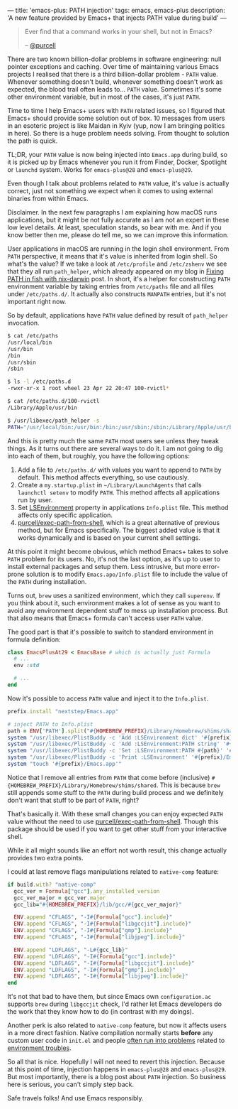 ---
title: 'emacs-plus: PATH injection'
tags: emacs, emacs-plus
description: 'A new feature provided by Emacs+ that injects PATH value during build'
---

#+begin_quote
Ever find that a command works in your shell, but not in Emacs?

-- [[https://github.com/purcell][@purcell]]
#+end_quote

There are two known billion-dollar problems in software engineering: null pointer exceptions and caching. Over time of maintaining various Emacs projects I realised that there is a third billion-dollar problem - =PATH= value. Whenever something doesn't build, whenever something doesn't work as expected, the blood trail often leads to... =PATH= value. Sometimes it's some other environment variable, but in most of the cases, it's just =PATH=.

Time to time I help Emacs+ users with =PATH= related issues, so I figured that Emacs+ should provide some solution out of box. 10 messages from users in an esoteric project is like Maidan in Kyiv (yup, now I am bringing politics in here). So there is a huge problem needs solving. From thought to solution the path is quick.

TL;DR, your =PATH= value is now being injected into =Emacs.app= during build, so it is picked up by Emacs whenever you run it from Finder, Docker, Spotlight or =launchd= system. Works for =emacs-plus@28= and =emacs-plus@29=.

#+BEGIN_HTML
<!--more-->
#+END_HTML

Even though I talk about problems related to =PATH= value, it's value is actually correct, just not something we expect when it comes to using external binaries from within Emacs.

Disclaimer. In the next few paragraphs I am explaining how macOS runs applications, but it might be not fully accurate as I am not an expert in these low level details. At least, speculation stands, so bear with me. And if you know better then me, please do tell me, so we can improve this information.

User applications in macOS are running in the login shell environment. From =PATH= perspective, it means that it's value is inherited from login shell. So what's the value? If we take a look at =/etc/profile= and =/etc/zshenv= we see that they all run =path_helper=, which already appeared on my blog in [[https://d12frosted.io/posts/2021-05-21-path-in-fish-with-nix-darwin.html][Fixing PATH in fish with nix-darwin]] post. In short, it's a helper for constructing =PATH= environment variable by taking entries from =/etc/paths= file and all files under =/etc/paths.d/=. It actually also constructs =MANPATH= entries, but it's not important right now.

So by default, applications have =PATH= value defined by result of =path_helper= invocation.

#+begin_src bash
  $ cat /etc/paths
  /usr/local/bin
  /usr/bin
  /bin
  /usr/sbin
  /sbin

  $ ls -l /etc/paths.d
  -rwxr-xr-x 1 root wheel 23 Apr 22 20:47 100-rvictl*

  $ cat /etc/paths.d/100-rvictl
  /Library/Apple/usr/bin

  $ /usr/libexec/path_helper -s
  PATH="/usr/local/bin:/usr/bin:/bin:/usr/sbin:/sbin:/Library/Apple/usr/bin"; export PATH;
#+end_src

And this is pretty much the same =PATH= most users see unless they tweak things. As it turns out there are several ways to do it. I am not going to dig into each of them, but roughly, you have the following options:

1. Add a file to =/etc/paths.d/= with values you want to append to =PATH= by default. This method affects everything, so use cautiously.
2. Create a =my.startup.plist= in =~/Library/LaunchAgents= that calls =launchctl setenv= to modify =PATH=. This method affects all applications run by user.
3. Set [[https://developer.apple.com/documentation/bundleresources/information_property_list/lsenvironment][LSEnvironment]] property in applications =Info.plist= file. This method affects only specific application.
4. [[https://github.com/purcell/exec-path-from-shell][purcell/exec-path-from-shell]], which is a great alternative of previous method, but for Emacs specifically. The biggest added value is that it works dynamically and is based on your current shell settings.

At this point it might become obvious, which method Emacs+ takes to solve =PATH= problem for its users. No, it's not the last option, as it's up to user to install external packages and setup them. Less intrusive, but more error-prone solution is to modify =Emacs.apo/Info.plist= file to include the value of the =PATH= during installation.

Turns out, =brew= uses a sanitized environment, which they call =superenv=. If you think about it, such environment makes a lot of sense as you want to avoid any environment dependent stuff to mess up installation process. But that also means that Emacs+ formula can't access user =PATH= value.

The good part is that it's possible to switch to standard environment in formula definition:

#+begin_src ruby
  class EmacsPlusAt29 < EmacsBase # which is actually just Formula
    # ...
    env :std

    # ...
  end
#+end_src

Now it's possible to access =PATH= value and inject it to the =Info.plist=.

#+begin_src ruby
  prefix.install "nextstep/Emacs.app"

  # inject PATH to Info.plist
  path = ENV['PATH'].split("#{HOMEBREW_PREFIX}/Library/Homebrew/shims/shared:").last
  system "/usr/libexec/PlistBuddy -c 'Add :LSEnvironment dict' '#{prefix}/Emacs.app/Contents/Info.plist'"
  system "/usr/libexec/PlistBuddy -c 'Add :LSEnvironment:PATH string' '#{prefix}/Emacs.app/Contents/Info.plist'"
  system "/usr/libexec/PlistBuddy -c 'Set :LSEnvironment:PATH #{path}' '#{prefix}/Emacs.app/Contents/Info.plist'"
  system "/usr/libexec/PlistBuddy -c 'Print :LSEnvironment' '#{prefix}/Emacs.app/Contents/Info.plist'"
  system "touch '#{prefix}/Emacs.app'"
#+end_src

Notice that I remove all entries from =PATH= that come before (inclusive) =#{HOMEBREW_PREFIX}/Library/Homebrew/shims/shared=. This is because =brew= still appends some stuff to the =PATH= during build process and we definitely don't want that stuff to be part of =PATH=, right?

That's basically it. With these small changes you can enjoy expected =PATH= value without the need to use [[https://github.com/purcell/exec-path-from-shell][purcell/exec-path-from-shell]]. Though this package should be used if you want to get other stuff from your interactive shell.

While it all might sounds like an effort not worth result, this change actually provides two extra points.

I could at last remove flags manipulations related to =native-comp= feature:

#+begin_src ruby
  if build.with? "native-comp"
    gcc_ver = Formula["gcc"].any_installed_version
    gcc_ver_major = gcc_ver.major
    gcc_lib="#{HOMEBREW_PREFIX}/lib/gcc/#{gcc_ver_major}"

    ENV.append "CFLAGS", "-I#{Formula["gcc"].include}"
    ENV.append "CFLAGS", "-I#{Formula["libgccjit"].include}"
    ENV.append "CFLAGS", "-I#{Formula["gmp"].include}"
    ENV.append "CFLAGS", "-I#{Formula["libjpeg"].include}"

    ENV.append "LDFLAGS", "-L#{gcc_lib}"
    ENV.append "LDFLAGS", "-I#{Formula["gcc"].include}"
    ENV.append "LDFLAGS", "-I#{Formula["libgccjit"].include}"
    ENV.append "LDFLAGS", "-I#{Formula["gmp"].include}"
    ENV.append "LDFLAGS", "-I#{Formula["libjpeg"].include}"
  end
#+end_src

It's not that bad to have them, but since Emacs own =configuration.ac= supports =brew= during =libgccjit= check, I'd rather let Emacs developers do the work that they know how to do (in contrast with my doings).

Another perk is also related to =native-comp= feature, but now it affects users in a more direct fashion. Native compilation normally starts *before* any custom user code in =init.el= and people [[https://github.com/d12frosted/homebrew-emacs-plus/issues?q=native-comp][often run into problems]] related to [[https://github.com/d12frosted/homebrew-emacs-plus/issues/378][environment troubles]].

So all that is nice. Hopefully I will not need to revert this injection. Because at this point of time, injection happens in =emacs-plus@28= and =emacs-plus@29=. But most importantly, there is a blog post about =PATH= injection. So business here is serious, you can't simply step back.

Safe travels folks! And use Emacs responsibly.
